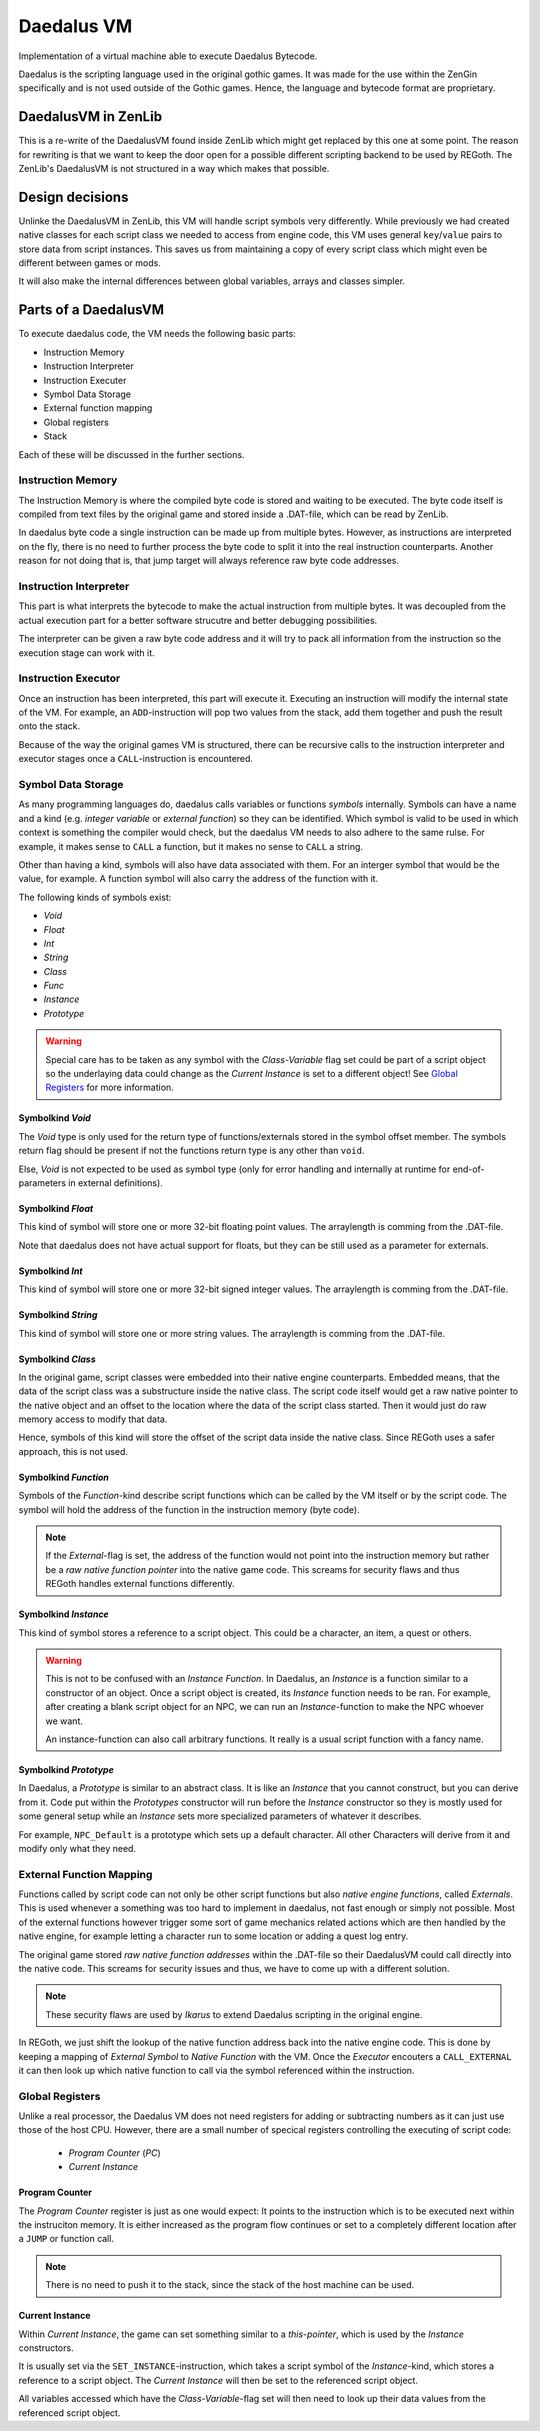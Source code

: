 Daedalus VM
===========
    
Implementation of a virtual machine able to execute Daedalus Bytecode.

Daedalus is the scripting language used in the original gothic games.
It was made for the use within the ZenGin specifically and is not used outside
of the Gothic games. Hence, the language and bytecode format are proprietary.


DaedalusVM in ZenLib
--------------------

This is a re-write of the DaedalusVM found inside ZenLib which might get replaced
by this one at some point. The reason for rewriting is that we want to keep the
door open for a possible different scripting backend to be used by REGoth. The
ZenLib's DaedalusVM is not structured in a way which makes that possible.


Design decisions
----------------

Unlinke the DaedalusVM in ZenLib, this VM will handle script symbols very differently.
While previously we had created native classes for each script class we needed to
access from engine code, this VM uses general ``key``/``value`` pairs to store
data from script instances. This saves us from maintaining a copy of every script class
which might even be different between games or mods.

It will also make the internal differences between global variables, arrays and classes
simpler.


Parts of a DaedalusVM
---------------------

To execute daedalus code, the VM needs the following basic parts:

- Instruction Memory
- Instruction Interpreter
- Instruction Executer
- Symbol Data Storage
- External function mapping
- Global registers
- Stack

Each of these will be discussed in the further sections.


Instruction Memory
~~~~~~~~~~~~~~~~~~~

The Instruction Memory is where the compiled byte code is stored and waiting
to be executed. The byte code itself is compiled from text files by the original
game and stored inside a .DAT-file, which can be read by ZenLib.

In daedalus byte code a single instruction can be made up from multiple bytes. However,
as instructions are interpreted on the fly, there is no need to further process
the byte code to split it into the real instruction counterparts. Another reason for not doing
that is, that jump target will always reference raw byte code addresses.


Instruction Interpreter
~~~~~~~~~~~~~~~~~~~~~~~

This part is what interprets the bytecode to make the actual instruction from multiple bytes.
It was decoupled from the actual execution part for a better software strucutre and better
debugging possibilities.

The interpreter can be given a raw byte code address and it will try to pack all information
from the instruction so the execution stage can work with it.


Instruction Executor
~~~~~~~~~~~~~~~~~~~~

Once an instruction has been interpreted, this part will execute it. Executing an instruction
will modify the internal state of the VM. For example, an ``ADD``-instruction will pop two
values from the stack, add them together and push the result onto the stack.

Because of the way the original games VM is structured, there can be recursive calls to
the instruction interpreter and executor stages once a ``CALL``-instruction is encountered.


Symbol Data Storage
~~~~~~~~~~~~~~~~~~~

As many programming languages do, daedalus calls variables or functions *symbols* internally.
Symbols can have a name and a kind (e.g. *integer variable* or *external function*) so they
can be identified. Which symbol is valid to be used in which context is something the compiler
would check, but the daedalus VM needs to also adhere to the same rulse. For example,
it makes sense to ``CALL`` a function, but it makes no sense to ``CALL`` a string.

Other than having a kind, symbols will also have data associated with them. For an interger
symbol that would be the value, for example. A function symbol will also carry the address
of the function with it.

The following kinds of symbols exist:

- *Void*
- *Float*
- *Int*
- *String*
- *Class*
- *Func*
- *Instance*
- *Prototype*

.. warning:: Special care has to be taken as any symbol with the
  *Class-Variable* flag set could be part of a script object so the underlaying
  data could change as the *Current Instance* is set to a different object! See
  `Global Registers`_ for more information.
  

Symbolkind *Void*
^^^^^^^^^^^^^^^^^

The *Void* type is only used for the return type of functions/externals stored in
the symbol offset member. The symbols return flag should be present if not the
functions return type is any other than ``void``.

Else, *Void* is not expected to be used as symbol type (only for error handling and
internally at runtime for end-of-parameters in external definitions).

Symbolkind *Float*
^^^^^^^^^^^^^^^^^^

This kind of symbol will store one or more 32-bit floating point values. The arraylength
is comming from the .DAT-file.

Note that daedalus does not have actual support for floats, but they can be still used
as a parameter for externals.


Symbolkind *Int*
^^^^^^^^^^^^^^^^

This kind of symbol will store one or more 32-bit signed integer values. The arraylength
is comming from the .DAT-file.


Symbolkind *String*
^^^^^^^^^^^^^^^^^^^

This kind of symbol will store one or more string values. The arraylength
is comming from the .DAT-file.


Symbolkind *Class*
^^^^^^^^^^^^^^^^^^

In the original game, script classes were embedded into their native engine counterparts.
Embedded means, that the data of the script class was a substructure inside the native
class. The script code itself would get a raw native pointer to the native object
and an offset to the location where the data of the script class started.
Then it would just do raw memory access to modify that data.

Hence, symbols of this kind will store the offset of the script data inside the native
class. Since REGoth uses a safer approach, this is not used.


Symbolkind *Function*
^^^^^^^^^^^^^^^^^^^^^

Symbols of the *Function*-kind describe script functions which can be called by the VM
itself or by the script code. The symbol will hold the address of the function in the
instruction memory (byte code).

.. note:: If the *External*-flag is set, the address of the function would not point into the
   instruction memory but rather be a *raw native function pointer* into the native game
   code. This screams for security flaws and thus REGoth handles external functions differently.


Symbolkind *Instance*
^^^^^^^^^^^^^^^^^^^^^

This kind of symbol stores a reference to a script object. This could be a character, an item,
a quest or others.

.. warning::
   This is not to be confused with an *Instance Function*.
   In Daedalus, an *Instance* is a function similar to a constructor of an object. Once a script
   object is created, its *Instance* function needs to be ran. For example, after creating a
   blank script object for an NPC, we can run an *Instance*-function to make the NPC
   whoever we want.
   
   An instance-function can also call arbitrary functions. It really is a usual script function
   with a fancy name.


Symbolkind *Prototype*
^^^^^^^^^^^^^^^^^^^^^^

In Daedalus, a *Prototype* is similar to an abstract class. It is like an *Instance*
that you cannot construct, but you can derive from it. Code put within the
*Prototypes* constructor will run before the *Instance* constructor so they is mostly
used for some general setup while an *Instance* sets more specialized parameters of
whatever it describes.

For example, ``NPC_Default`` is a prototype which sets up a default character. All other
Characters will derive from it and modify only what they need.
    

External Function Mapping
~~~~~~~~~~~~~~~~~~~~~~~~~

Functions called by script code can not only be other script functions but also
*native engine functions*, called *Externals*. This is used whenever a something
was too hard to implement in daedalus, not fast enough or simply not possible.
Most of the external functions however trigger some sort of game mechanics
related actions which are then handled by the native engine, for example letting a
character run to some location or adding a quest log entry.

The original game stored *raw native function addresses* within the .DAT-file so their
DaedalusVM could call directly into the native code. This screams for security issues
and thus, we have to come up with a different solution.

.. note::

   These security flaws are used by *Ikarus* to extend Daedalus scripting in the
   original engine.

In REGoth, we just shift the lookup of the native function address back into the
native engine code.  This is done by keeping a mapping of *External Symbol* to
*Native Function* with the VM. Once the *Executor* encouters a ``CALL_EXTERNAL``
it can then look up which native function to call via the symbol referenced
within the instruction.


Global Registers
~~~~~~~~~~~~~~~~

Unlike a real processor, the Daedalus VM does not need registers for adding or
subtracting numbers as it can just use those of the host CPU.
However, there are a small number of specical registers controlling the executing of
script code:

 - *Program Counter* (*PC*)
 - *Current Instance*

Program Counter
^^^^^^^^^^^^^^^

The *Program Counter* register is just as one would expect: It points to the instruction which is
to be executed next within the instruciton memory. It is either increased as the program flow
continues or set to a completely different location after a ``JUMP`` or function call.

.. note:: There is no need to push it to the stack, since the stack of the host machine can be used.


Current Instance
^^^^^^^^^^^^^^^^

Within *Current Instance*, the game can set something similar to a *this-pointer*, which is used
by the *Instance* constructors.

It is usually set via the ``SET_INSTANCE``-instruction, which takes a script
symbol of the *Instance*-kind, which stores a reference to a script object.  The
*Current Instance* will then be set to the referenced script object.

All variables accessed which have the *Class-Variable*-flag set will then need
to look up their data values from the referenced script object.

